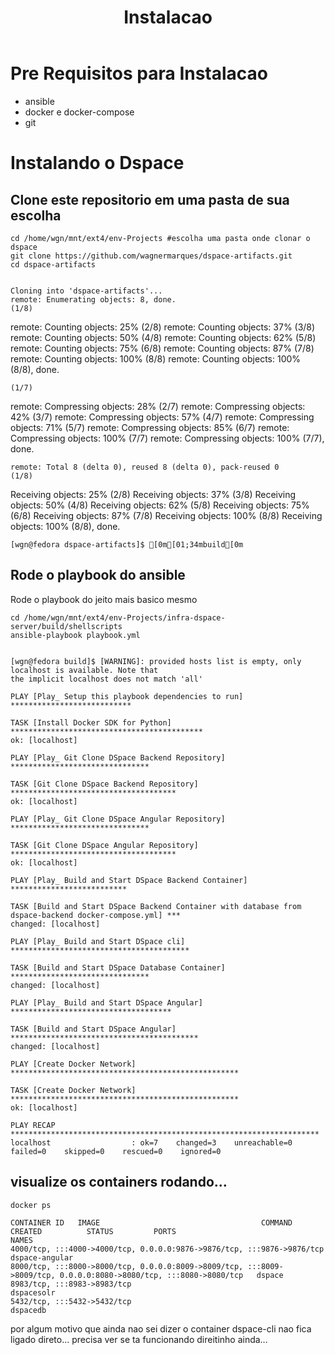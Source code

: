#+Title: Instalacao

* Pre Requisitos para Instalacao
  + ansible
  + docker e docker-compose
  + git

* Instalando o Dspace

** Clone este repositorio em uma pasta de sua escolha

#+NAME: git clone
#+BEGIN_SRC shell :session s1 :results output :exports code
  cd /home/wgn/mnt/ext4/env-Projects #escolha uma pasta onde clonar o dspace
  git clone https://github.com/wagnermarques/dspace-artifacts.git 
  cd dspace-artifacts
#+END_SRC

#+RESULTS: git clone
: 
: Cloning into 'dspace-artifacts'...
: remote: Enumerating objects: 8, done.
: (1/8)        remote: Counting objects:  25% (2/8)        remote: Counting objects:  37% (3/8)        remote: Counting objects:  50% (4/8)        remote: Counting objects:  62% (5/8)        remote: Counting objects:  75% (6/8)        remote: Counting objects:  87% (7/8)        remote: Counting objects: 100% (8/8)        remote: Counting objects: 100% (8/8), done.
: (1/7)        remote: Compressing objects:  28% (2/7)        remote: Compressing objects:  42% (3/7)        remote: Compressing objects:  57% (4/7)        remote: Compressing objects:  71% (5/7)        remote: Compressing objects:  85% (6/7)        remote: Compressing objects: 100% (7/7)        remote: Compressing objects: 100% (7/7), done.        
: remote: Total 8 (delta 0), reused 8 (delta 0), pack-reused 0
: (1/8)Receiving objects:  25% (2/8)Receiving objects:  37% (3/8)Receiving objects:  50% (4/8)Receiving objects:  62% (5/8)Receiving objects:  75% (6/8)Receiving objects:  87% (7/8)Receiving objects: 100% (8/8)Receiving objects: 100% (8/8), done.
: [wgn@fedora dspace-artifacts]$ [0m[01;34mbuild[0m


** Rode o playbook do ansible

Rode o playbook do jeito mais basico mesmo

#+NAME:ansible-playbook
#+BEGIN_SRC shell :session s1 :results output :exports both
  cd /home/wgn/mnt/ext4/env-Projects/infra-dspace-server/build/shellscripts
  ansible-playbook playbook.yml
#+END_SRC

#+RESULTS: ansible-playbook
#+begin_example

[wgn@fedora build]$ [WARNING]: provided hosts list is empty, only localhost is available. Note that
the implicit localhost does not match 'all'

PLAY [Play_ Setup this playbook dependencies to run] ***************************

TASK [Install Docker SDK for Python] *******************************************
ok: [localhost]

PLAY [Play_ Git Clone DSpace Backend Repository] *******************************

TASK [Git Clone DSpace Backend Repository] *************************************
ok: [localhost]

PLAY [Play_ Git Clone DSpace Angular Repository] *******************************

TASK [Git Clone DSpace Angular Repository] *************************************
ok: [localhost]

PLAY [Play_ Build and Start DSpace Backend Container] **************************

TASK [Build and Start DSpace Backend Container with database from dspace-backend docker-compose.yml] ***
changed: [localhost]

PLAY [Play_ Build and Start DSpace cli] ****************************************

TASK [Build and Start DSpace Database Container] *******************************
changed: [localhost]

PLAY [Play_ Build and Start DSpace Angular] ************************************

TASK [Build and Start DSpace Angular] ******************************************
changed: [localhost]

PLAY [Create Docker Network] ***************************************************

TASK [Create Docker Network] ***************************************************
ok: [localhost]

PLAY RECAP *********************************************************************
localhost                  : ok=7    changed=3    unreachable=0    failed=0    skipped=0    rescued=0    ignored=0
#+end_example


** visualize os containers rodando...


#+NAME: docker ps
#+BEGIN_SRC shell :session s1 :results output :exports both
docker ps
#+END_SRC

#+RESULTS: docker ps
: CONTAINER ID   IMAGE                                    COMMAND                  CREATED          STATUS         PORTS                                                                                                                             NAMES
: 4000/tcp, :::4000->4000/tcp, 0.0.0.0:9876->9876/tcp, :::9876->9876/tcp                                              dspace-angular
: 8000/tcp, :::8000->8000/tcp, 0.0.0.0:8009->8009/tcp, :::8009->8009/tcp, 0.0.0.0:8080->8080/tcp, :::8080->8080/tcp   dspace
: 8983/tcp, :::8983->8983/tcp                                                                                         dspacesolr
: 5432/tcp, :::5432->5432/tcp                                                                                         dspacedb


por algum motivo que ainda nao sei dizer o container dspace-cli nao
fica ligado direto... precisa ver se ta funcionando direitinho
ainda...

